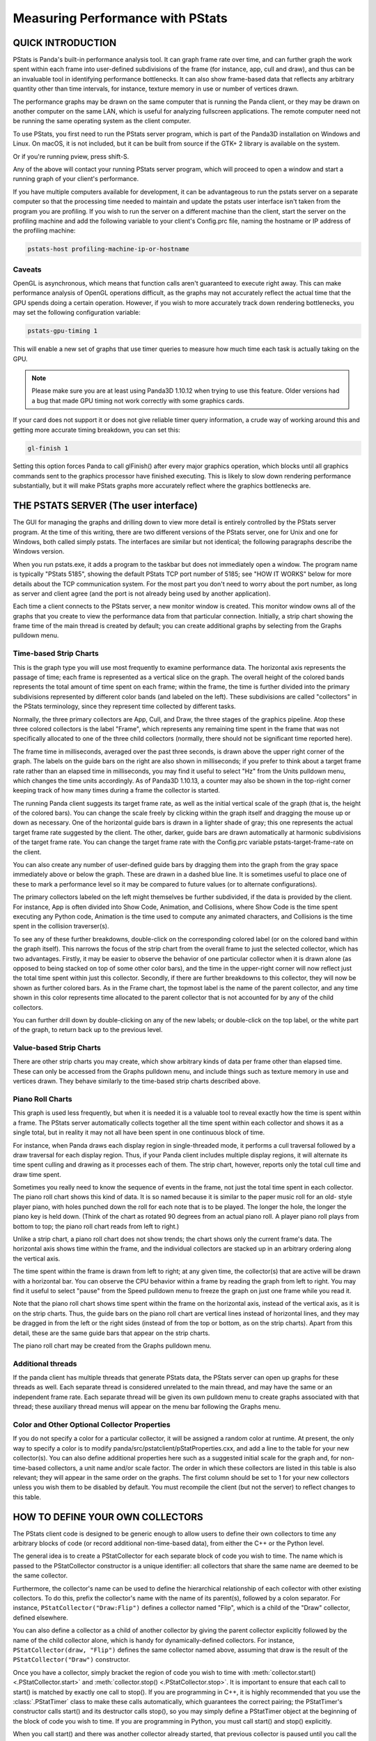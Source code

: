 .. _measuring-performance-with-pstats:

Measuring Performance with PStats
=================================

QUICK INTRODUCTION
------------------

PStats is Panda's built-in performance analysis tool. It can graph frame rate
over time, and can further graph the work spent within each frame into
user-defined subdivisions of the frame (for instance, app, cull and draw), and
thus can be an invaluable tool in identifying performance bottlenecks. It can
also show frame-based data that reflects any arbitrary quantity other than time
intervals, for instance, texture memory in use or number of vertices drawn.

The performance graphs may be drawn on the same computer that is running the
Panda client, or they may be drawn on another computer on the same LAN, which is
useful for analyzing fullscreen applications. The remote computer need not be
running the same operating system as the client computer.

To use PStats, you first need to run the PStats server program, which is part of
the Panda3D installation on Windows and Linux. On macOS, it is not included, but
it can be built from source if the GTK+ 2 library is available on the system.

.. only:: python

   Once it is running, launch your application with the following set in your
   Config.prc file:

   .. code-block:: text

      want-pstats 1

   Or, at runtime, issue the Python command:

   .. code-block:: python

      PStatClient.connect()

.. only:: cpp

   Once it is running, launch your application with the following added to your
   start-up code:

   .. code-block:: cpp

      // Includes: pStatClient.h

      if (PStatClient::is_connected()) {
        PStatClient::disconnect();
      }

      string host = ""; // Empty = default config var value
      int port = -1; // -1 = default config var value
      if (!PStatClient::connect(host, port)) {
        std::cout << "Could not connect to PStat server." << std::endl;
      }

Or if you're running pview, press shift-S.

Any of the above will contact your running PStats server program, which will
proceed to open a window and start a running graph of your client's performance.

If you have multiple computers available for development, it can be advantageous
to run the pstats server on a separate computer so that the processing time
needed to maintain and update the pstats user interface isn't taken from the
program you are profiling. If you wish to run the server on a different machine
than the client, start the server on the profiling machine and add the following
variable to your client's Config.prc file, naming the hostname or IP address of
the profiling machine:

.. code-block:: text

   pstats-host profiling-machine-ip-or-hostname

.. only:: python

   If you are developing Python code, you may be interested in reporting the
   relative time spent within each Python task (by subdividing the total time
   spent in Python, as reported under "Show Code"). To do this, add the
   following line to your Config.prc file before you start ShowBase:

   .. code-block:: text

      pstats-tasks 1

   As of Panda3D 1.10.13 and Python 3.6 or higher, it is also possible to get a
   more detailed view of which specific Python modules, classes and functions
   are taking up time in the application. Note that this may slow down your
   application somewhat due to the fact that information is collected each time
   a function is called. To enable this, add the following line:

   .. code-block:: text

      pstats-python-profiler 1

Caveats
~~~~~~~

OpenGL is asynchronous, which means that function calls aren't guaranteed to
execute right away. This can make performance analysis of OpenGL operations
difficult, as the graphs may not accurately reflect the actual time that the GPU
spends doing a certain operation. However, if you wish to more accurately track
down rendering bottlenecks, you may set the following configuration variable:

.. code-block:: text

   pstats-gpu-timing 1

This will enable a new set of graphs that use timer queries to measure how much
time each task is actually taking on the GPU.

.. note::

   Please make sure you are at least using Panda3D 1.10.12 when trying to use
   this feature. Older versions had a bug that made GPU timing not work
   correctly with some graphics cards.

If your card does not support it or does not give reliable timer query
information, a crude way of working around this and getting more accurate timing
breakdown, you can set this:

.. code-block:: text

   gl-finish 1

Setting this option forces Panda to call glFinish() after every major graphics
operation, which blocks until all graphics commands sent to the graphics
processor have finished executing. This is likely to slow down rendering
performance substantially, but it will make PStats graphs more accurately
reflect where the graphics bottlenecks are.

THE PSTATS SERVER (The user interface)
--------------------------------------

The GUI for managing the graphs and drilling down to view more detail is
entirely controlled by the PStats server program. At the time of this writing,
there are two different versions of the PStats server, one for Unix and one for
Windows, both called simply pstats. The interfaces are similar but not
identical; the following paragraphs describe the Windows version.

When you run pstats.exe, it adds a program to the taskbar but does not
immediately open a window. The program name is typically "PStats 5185", showing
the default PStats TCP port number of 5185; see "HOW IT WORKS" below for more
details about the TCP communication system. For the most part you don't need to
worry about the port number, as long as server and client agree (and the port is
not already being used by another application).

Each time a client connects to the PStats server, a new monitor window is
created. This monitor window owns all of the graphs that you create to view the
performance data from that particular connection. Initially, a strip chart
showing the frame time of the main thread is created by default; you can create
additional graphs by selecting from the Graphs pulldown menu.

Time-based Strip Charts
~~~~~~~~~~~~~~~~~~~~~~~

.. image:: pstats-strip-chart-time.png
   :width: 546

This is the graph type you will use most frequently to examine performance data.
The horizontal axis represents the passage of time; each frame is represented as
a vertical slice on the graph. The overall height of the colored bands
represents the total amount of time spent on each frame; within the frame, the
time is further divided into the primary subdivisions represented by different
color bands (and labeled on the left). These subdivisions are called
"collectors" in the PStats terminology, since they represent time collected by
different tasks.

Normally, the three primary collectors are App, Cull, and Draw, the three stages
of the graphics pipeline. Atop these three colored collectors is the label
"Frame", which represents any remaining time spent in the frame that was not
specifically allocated to one of the three child collectors (normally, there
should not be significant time reported here).

The frame time in milliseconds, averaged over the past three seconds, is drawn
above the upper right corner of the graph. The labels on the guide bars on the
right are also shown in milliseconds; if you prefer to think about a target
frame rate rather than an elapsed time in milliseconds, you may find it useful
to select "Hz" from the Units pulldown menu, which changes the time units
accordingly. As of Panda3D 1.10.13, a counter may also be shown in the top-right
corner keeping track of how many times during a frame the collector is started.

The running Panda client suggests its target frame rate, as well as the initial
vertical scale of the graph (that is, the height of the colored bars). You can
change the scale freely by clicking within the graph itself and dragging the
mouse up or down as necessary. One of the horizontal guide bars is drawn in a
lighter shade of gray; this one represents the actual target frame rate
suggested by the client. The other, darker, guide bars are drawn automatically
at harmonic subdivisions of the target frame rate. You can change the target
frame rate with the Config.prc variable pstats-target-frame-rate on the client.

You can also create any number of user-defined guide bars by dragging them into
the graph from the gray space immediately above or below the graph. These are
drawn in a dashed blue line. It is sometimes useful to place one of these to
mark a performance level so it may be compared to future values (or to alternate
configurations).

The primary collectors labeled on the left might themselves be further
subdivided, if the data is provided by the client. For instance, App is often
divided into Show Code, Animation, and Collisions, where Show Code is the time
spent executing any Python code, Animation is the time used to compute any
animated characters, and Collisions is the time spent in the collision
traverser(s).

To see any of these further breakdowns, double-click on the corresponding
colored label (or on the colored band within the graph itself). This narrows the
focus of the strip chart from the overall frame to just the selected collector,
which has two advantages. Firstly, it may be easier to observe the behavior of
one particular collector when it is drawn alone (as opposed to being stacked on
top of some other color bars), and the time in the upper-right corner will now
reflect just the total time spent within just this collector. Secondly, if there
are further breakdowns to this collector, they will now be shown as further
colored bars. As in the Frame chart, the topmost label is the name of the parent
collector, and any time shown in this color represents time allocated to the
parent collector that is not accounted for by any of the child collectors.

You can further drill down by double-clicking on any of the new labels; or
double-click on the top label, or the white part of the graph, to return back up
to the previous level.

Value-based Strip Charts
~~~~~~~~~~~~~~~~~~~~~~~~

.. image:: pstats-strip-chart-level.png
   :width: 546

There are other strip charts you may create, which show arbitrary kinds of data
per frame other than elapsed time. These can only be accessed from the Graphs
pulldown menu, and include things such as texture memory in use and vertices
drawn. They behave similarly to the time-based strip charts described above.

Piano Roll Charts
~~~~~~~~~~~~~~~~~

This graph is used less frequently, but when it is needed it is a valuable tool
to reveal exactly how the time is spent within a frame. The PStats server
automatically collects together all the time spent within each collector and
shows it as a single total, but in reality it may not all have been spent in one
continuous block of time.

For instance, when Panda draws each display region in single-threaded mode, it
performs a cull traversal followed by a draw traversal for each display region.
Thus, if your Panda client includes multiple display regions, it will alternate
its time spent culling and drawing as it processes each of them. The strip
chart, however, reports only the total cull time and draw time spent.

Sometimes you really need to know the sequence of events in the frame, not just
the total time spent in each collector. The piano roll chart shows this kind of
data. It is so named because it is similar to the paper music roll for an old-
style player piano, with holes punched down the roll for each note that is to be
played. The longer the hole, the longer the piano key is held down. (Think of
the chart as rotated 90 degrees from an actual piano roll. A player piano roll
plays from bottom to top; the piano roll chart reads from left to right.)

Unlike a strip chart, a piano roll chart does not show trends; the chart shows
only the current frame's data. The horizontal axis shows time within the frame,
and the individual collectors are stacked up in an arbitrary ordering along the
vertical axis.

The time spent within the frame is drawn from left to right; at any given time,
the collector(s) that are active will be drawn with a horizontal bar. You can
observe the CPU behavior within a frame by reading the graph from left to right.
You may find it useful to select "pause" from the Speed pulldown menu to freeze
the graph on just one frame while you read it.

Note that the piano roll chart shows time spent within the frame on the
horizontal axis, instead of the vertical axis, as it is on the strip charts.
Thus, the guide bars on the piano roll chart are vertical lines instead of
horizontal lines, and they may be dragged in from the left or the right sides
(instead of from the top or bottom, as on the strip charts). Apart from this
detail, these are the same guide bars that appear on the strip charts.

The piano roll chart may be created from the Graphs pulldown menu.

Additional threads
~~~~~~~~~~~~~~~~~~

If the panda client has multiple threads that generate PStats data, the PStats
server can open up graphs for these threads as well. Each separate thread is
considered unrelated to the main thread, and may have the same or an independent
frame rate. Each separate thread will be given its own pulldown menu to create
graphs associated with that thread; these auxiliary thread menus will appear on
the menu bar following the Graphs menu.

Color and Other Optional Collector Properties
~~~~~~~~~~~~~~~~~~~~~~~~~~~~~~~~~~~~~~~~~~~~~

If you do not specify a color for a particular collector, it will be assigned a
random color at runtime. At present, the only way to specify a color is to
modify panda/src/pstatclient/pStatProperties.cxx, and add a line to the table
for your new collector(s). You can also define additional properties here such
as a suggested initial scale for the graph and, for non-time-based collectors, a
unit name and/or scale factor. The order in which these collectors are listed in
this table is also relevant; they will appear in the same order on the graphs.
The first column should be set to 1 for your new collectors unless you wish them
to be disabled by default. You must recompile the client (but not the server) to
reflect changes to this table.

HOW TO DEFINE YOUR OWN COLLECTORS
---------------------------------

The PStats client code is designed to be generic enough to allow users to define
their own collectors to time any arbitrary blocks of code (or record additional
non-time-based data), from either the C++ or the Python level.

The general idea is to create a PStatCollector for each separate block of code
you wish to time. The name which is passed to the PStatCollector constructor is
a unique identifier: all collectors that share the same name are deemed to be
the same collector.

Furthermore, the collector's name can be used to define the hierarchical
relationship of each collector with other existing collectors. To do this,
prefix the collector's name with the name of its parent(s), followed by a colon
separator. For instance, ``PStatCollector("Draw:Flip")`` defines a collector
named "Flip", which is a child of the "Draw" collector, defined elsewhere.

You can also define a collector as a child of another collector by giving the
parent collector explicitly followed by the name of the child collector alone,
which is handy for dynamically-defined collectors. For instance,
``PStatCollector(draw, "Flip")`` defines the same collector named above,
assuming that draw is the result of the ``PStatCollector("Draw")`` constructor.

Once you have a collector, simply bracket the region of code you wish to time
with :meth:`collector.start() <.PStatCollector.start>` and
:meth:`collector.stop() <.PStatCollector.stop>`. It is important to ensure that
each call to start() is matched by exactly one call to stop(). If you are
programming in C++, it is highly recommended that you use the
:class:`.PStatTimer` class to make these calls automatically, which guarantees
the correct pairing; the PStatTimer's constructor calls start() and its
destructor calls stop(), so you may simply define a PStatTimer object at the
beginning of the block of code you wish to time. If you are programming in
Python, you must call start() and stop() explicitly.

When you call start() and there was another collector already started, that
previous collector is paused until you call the matching stop() (at which time
the previous collector is resumed). That is, time is accumulated only towards
the collector indicated by the innermost start() .. stop() pair.

Time accumulated towards any collector is also counted towards that collector's
parent, as defined in the collector's constructor (described above).

It is important to understand the difference between collectors nested
implicitly by runtime start/stop invocations, and the static hierarchy implicit
in the collector definition. Time is accumulated in parent collectors according
to the statically-defined parents of the innermost active collector only,
without regard to the runtime stack of paused collectors.

For example, suppose you are in the middle of processing the "Draw" task and
have therefore called start() on the "Draw" collector. While in the middle of
processing this block of code, you call a function that has its own collector
called "Cull:Sort". As soon as you start the new collector, you have paused the
"Draw" collector and are now accumulating time in the "Cull:Sort" collector.
Once this new collector stops, you will automatically return to accumulating
time in the "Draw" collector. The time spent within the nested "Cull:Sort"
collector will be counted towards the "Cull" total time, not the "Draw" total
time.

If you wish to collect the time data for functions, a simple decorator pattern
can be used below, as below:

.. code-block:: python

   from panda3d.core import PStatCollector
   def pstat(func):
       collectorName = "Debug:%s" % func.__name__
       if hasattr(base, 'custom_collectors'):
           if collectorName in base.custom_collectors.keys():
               pstat = base.custom_collectors[collectorName]
           else:
               base.custom_collectors[collectorName] = PStatCollector(collectorName)
               pstat = base.custom_collectors[collectorName]
       else:
           base.custom_collectors = {}
           base.custom_collectors[collectorName] = PStatCollector(collectorName)
           pstat = base.custom_collectors[collectorName]
       def doPstat(*args, **kargs):
           pstat.start()
           returned = func(*args, **kargs)
           pstat.stop()
           return returned
       doPstat.__name__ = func.__name__
       doPstat.__dict__ = func.__dict__
       doPstat.__doc__ = func.__doc__
       return doPstat

To use it, either save the function to a file and import it into the script you
wish to debug. Then use it as a decorator on the function you wish to time. A
collection named Debug will appear in the Pstats server with the function as its
child.

.. code-block:: python

   from pstat_debug import pstat

   @pstat
   def myLongRunFunction():
       """ This function does something long """

HOW IT WORKS (What's actually happening)
----------------------------------------

The PStats code is divided into two main parts: the client code and the server
code.

The PStats Client
~~~~~~~~~~~~~~~~~

The client code is in panda/src/pstatclient, and is available to run in every
Panda client unless it is compiled out. (It will be compiled out if OPTIMIZE is
set to level 4, unless DO_PSTATS is also explicitly set to non-empty.)

The client code is designed for minimal runtime overhead when it is compiled in
but not enabled (that is, when the client is not in contact with a PStats
server), as well as when it is enabled (when the client is in contact with a
PStats server). It is also designed for zero runtime overhead when it is
compiled out.

There is one global :class:`.PStatClient` class object, which manages all of the
communications on the client side. Each PStatCollector is simply an index into
an array stored within the PStatClient object, although the interface is
intended to hide this detail from the programmer.

Initially, before the PStatClient has established a connection, calls to start()
and stop() simply return immediately.

When you call :meth:`.PStatClient.connect()`, the client attempts to contact the
PStatServer via a TCP connection to the hostname and port named in the pstats-
host and pstats-port Config.prc variables, respectively. (The default hostname
and port are localhost and 5185.) You can also pass in a specific hostname
and/or port to the connect() call. Upon successful connection and handshake with
the server, the PStatClient sends a list of the available collectors, along with
their names, colors, and hierarchical relationships, on the TCP channel.

Once connected, each call to start() and stop() adds a collector number and
timestamp to an array maintained by the PStatClient. At the end of each frame,
the PStatClient boils this array into a datagram for shipping to the server.
Each start() and stop() event requires 6 bytes; if the resulting datagram will
fit within a UDP packet (1K bytes, or about 84 start/stop pairs), it is sent
via UDP; otherwise, it is sent on the TCP channel. (Some fraction of the
packets that are eligible for UDP, from 0% to 100%, may be sent via TCP
instead; you can specify this with the pstats-tcp-ratio Config.prc variable.)

Also, to prevent flooding the network and/or overwhelming the PStats server,
only so many frames of data will be sent per second. This parameter is
controlled by the pstats-max-rate Config.prc variable and is set to 30 by
default. (If the packets are larger than 1K, the max transmission rate is also
automatically reduced further in proportion.) If the frame rate is higher than
this limit, some frames will simply not be transmitted. The server is designed
to cope with missing frames and will assume missing frames are similar to their
neighbors.

The server does all the work of analyzing the data after that. The client's next
job is simply to clear its array and prepare itself for the next frame.

The PStats Server
~~~~~~~~~~~~~~~~~

The generic server code is in pandatool/src/pstatserver, and the GUI-specific
server code is in pandatool/src/gtk-stats and pandatool/src/win-stats, for Unix
and Windows, respectively. (There is also an OS-independent text-stats
subdirectory, which builds a trivial PStats server that presents a scrolling-
text interface. This is mainly useful as a proof of technology rather than as a
usable tool.)

The GUI-specific code is the part that manages the interaction with the user via
the creation of windows and the handling of mouse input, etc.; most of the real
work of interpreting the data is done in the generic code in the pstatserver
directory.

The PStatServer owns all of the connections, and uses network sockets to
communicate with the clients. It listens on the specified port for new
connections, using the pstats-port Config.prc variable to determine the port
number (this is the same variable that specifies the port to the client).
Usually you can leave this at its default value of 5185, but there may be some
cases in which that port is already in use on a particular machine (for
instance, maybe someone else is running another PStats server on another display
of the same machine).

Once a connection is received, it creates a PStatMonitor class (this class is
specialized for each of the different GUI variants) that handles all the data
for this particular connection. In the case of the windows pstats.exe program,
each new monitor instance is represented by a new toplevel window. Multiple
monitors can be active at once.

The work of digesting the data from the client is performed by the PStatView
class, which analyzes the pattern of start and stop timestamps, along with the
relationship data of the various collectors, and boils it down into a list of
the amount of time spent in each collector per frame.

Finally, a PStatStripChart or PStatPianoRoll class object defines the actual
graph output of colored lines and bars; the generic versions of these include
virtual functions to do the actual drawing (the GUI specializations of these
redefine these methods to make the appropriate calls).

